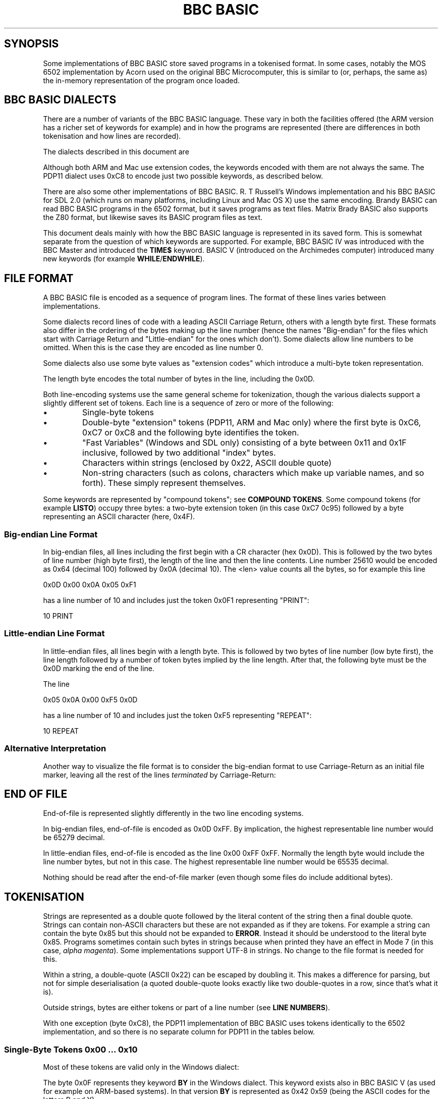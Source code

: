 .TH "BBC BASIC" 5 "2020-07-17 17:05 UTC" Youngman \" -*- nroff -*-

.SH SYNOPSIS
Some implementations of BBC BASIC store saved programs in a tokenised
format.  In some cases, notably the MOS 6502 implementation by Acorn
used on the original BBC Microcomputer, this is similar to (or,
perhaps, the same as) the in-memory representation of the program once
loaded.

.SH "BBC BASIC DIALECTS"

There are a number of variants of the BBC BASIC language.  These vary
in both the facilities offered (the ARM version has a richer set of
keywords for example) and in how the programs are represented (there
are differences in both tokenisation and how lines are recorded).

The dialects described in this document are

.TS
tab(|) allbox;
lb lb lb
l l l
l l s
l l l
l l l
l l l
l l l
l l l
l l s.
Dialect|Line Number|Tokenisation
6502|Big-endian|No extension codes
32016|Identical to 6502
PDP11|Big-endian|Follows 6502. Single extension code in 0xC8.
ARM|Big-endian|Extension codes 0xC6, 0xC7, 0xC8
Mac|Big-endian|Extension codes 0xC6, 0xC7, 0xC8
Windows|Little-endian|T{
No extension codes, bytes <= 0x10 different
T}
Z80|Little-endian|No extension codes
8086|Identical to Z80
.TE

Although both ARM and Mac use extension codes, the keywords encoded
with them are not always the same.  The PDP11 dialect uses 0xC8 to
encode just two possible keywords, as described below.

There are also some other implementations of BBC BASIC.  R. T
Russell's Windows implementation and his BBC BASIC for SDL 2.0 (which
runs on many platforms, including Linux and Mac OS X) use the same
encoding.  Brandy BASIC can read BBC BASIC programs in the 6502
format, but it saves programs as text files.  Matrix Brady BASIC also
supports the Z80 format, but likewise saves its BASIC program files as
text.

This document deals mainly with how the BBC BASIC language is
represented in its saved form.  This is somewhat separate from
the question of which keywords are supported.  For example, BBC BASIC
IV was introduced with the BBC Master and introduced the
.B TIME$
keyword.  BASIC V (introduced on the Archimedes computer) introduced
many new keywords (for example
.BR WHILE / ENDWHILE ).

.SH FILE FORMAT

A BBC BASIC file is encoded as a sequence of program lines.  The
format of these lines varies between implementations.

Some dialects record lines of code with a leading ASCII Carriage
Return, others with a length byte first.  These formats also differ in
the ordering of the bytes making up the line number (hence the names
"Big-endian" for the files which start with Carriage Return and
"Little-endian" for the ones which don't).  Some dialects allow line
numbers to be omitted.  When this is the case they are encoded as line
number 0.

Some dialects also use some byte values as "extension codes" which
introduce a multi-byte token representation.

.TS
tab(|) allbox;
lb lb lb lb
l  l  l  l.
Type|Dialects|Line Format|EOF marker
Big-endian|T{
6502, ARM, 32016,
.br
Mac, PDP11
T}|0x0D <hi> <lo> <len> data...|0x0D 0xFF
Little-endian|Z80, 8086, Windows|<len> <lo> <hi> data... 0x0D|0x00 0xFF
.TE

The length byte encodes the total number of bytes in the line,
including the 0x0D.

Both line-encoding systems use the same general scheme for
tokenization, though the various dialects support a slightly different
set of tokens.  Each line is a sequence of zero or more of the
following:

.TP
\(bu
Single-byte tokens
.TP
\(bu
Double-byte "extension" tokens (PDP11, ARM and Mac only) where the first byte
is 0xC6, 0xC7 or 0xC8 and the following byte identifies the token.
.TP
\(bu
"Fast Variables" (Windows and SDL only) consisting of a byte
between 0x11 and 0x1F inclusive, followed by two additional "index" bytes.
.TP
\(bu
Characters within strings (enclosed by 0x22, ASCII double quote)
.TP
\(bu
Non-string characters (such as colons, characters which make up
variable names, and so forth).  These simply represent themselves.

.P
Some keywords are represented by "compound tokens"; see
.BR "COMPOUND TOKENS" .
Some compound tokens (for example
.BR LISTO )
occupy three bytes: a two-byte extension token (in this case 0xC7
0c95) followed by a byte representing an ASCII character (here, 0x4F).

.SS "Big-endian Line Format"

In big-endian files, all lines including the first begin with a CR
character (hex 0x0D).  This is followed by the two bytes of line
number (high byte first), the length of the line and then the line
contents.  Line number 25610 would be encoded as 0x64 (decimal 100)
followed by 0x0A (decimal 10).  The <len> value counts all the bytes,
so for example this line

.EX
0x0D 0x00 0x0A 0x05 0xF1
.EE

has a line number of 10 and includes just the token 0x0F1 representing
"PRINT":

.EX
10 PRINT
.EE

.SS "Little-endian Line Format"

In little-endian files, all lines begin with a length byte.  This is
followed by two bytes of line number (low byte first), the line length
followed by a number of token bytes implied by the line length.  After
that, the following byte must be the 0x0D marking the end of the line.

The line

.EX
0x05 0x0A 0x00 0xF5 0x0D
.EE

has a line number of 10 and includes just the token 0xF5 representing "REPEAT":

.EX
10 REPEAT
.EE


.SS "Alternative Interpretation"

Another way to visualize the file format is to consider the big-endian
format to use Carriage-Return as an initial file marker, leaving all
the rest of the lines
.I terminated
by Carriage-Return:

.TS
tab(|) allbox;
lb lb lb s  lb
^  ^  lb lb ^
l l l l l.
Type|T{
File Head
.br
Marker Byte
T}|File body is a sequence of:|T{
EOF
.br
Marker
T}
||Length/Line Number|Line Content
Big-endian|0x0D|<hi><lo><len>|data... 0x0D|0xFF
Little-endian||<len><lo><hi>|data... 0x0D|0x00 0xFF
.TE


.SH END OF FILE

End-of-file is represented slightly differently in the two line
encoding systems.

In big-endian files, end-of-file is encoded as 0x0D 0xFF.  By
implication, the highest representable line number would be 65279
decimal.

In little-endian files, end-of-file is encoded as the line 0x00 0xFF
0xFF.  Normally the length byte would include the line number bytes,
but not in this case. The highest representable line number would be
65535 decimal.

Nothing should be read after the end-of-file marker (even though some
files do include additional bytes).

.SH TOKENISATION

Strings are represented as a double quote followed by the literal
content of the string then a final double quote.  Strings can contain
non-ASCII characters but these are not expanded as if they are tokens.
For example a string can contain the byte 0x85 but this should not be
expanded to
.BR ERROR .
Instead it should be understood to the literal byte 0x85.  Programs
sometimes contain such bytes in strings because when printed they have
an effect in Mode 7 (in this case,
.IR "alpha magenta" ).
Some implementations support UTF-8 in strings. No change to the
file format is needed for this.

Within a string, a double-quote (ASCII 0x22) can be escaped by
doubling it.  This makes a difference for parsing, but not for simple
deserialisation (a quoted double-quote looks exactly like two
double-quotes in a row, since that's what it is).

Outside strings, bytes are either tokens or part of a line number
(see
.BR "LINE NUMBERS" ).

With one exception (byte 0xC8), the PDP11 implementation of BBC BASIC uses
tokens identically to the 6502 implementation, and so there is no
separate column for PDP11 in the tables below.

.SS "Single-Byte Tokens 0x00 ... 0x10"

Most of these tokens are valid only in the Windows dialect:

.TS
tab(|) allbox;
lb ab lb lb lb lb
l  c  s  s  s  s
l  c  s  s  s  l
l  ^  s  s  s  l
l  ^  s  s  s  l
l  ^  s  s  s  l
l  ^  s  s  s  l
l  ^  s  s  s  l
l  ^  s  s  s  l
l  ^  s  s  s  l
l  ^  s  s  s  l
l  ^  s  s  s  l
l  ^  s  s  s  l
l  ^  s  s  s  l
l  cb s  s  s  s
l  c  s  s  s  l
l  ^  s  s  s  l
l  ^  s  s  s  l.
Byte|6502|Z80|ARM|Mac|Windows
0x00|\fIinvalid\fP
0x01|\fIall invalid\fP|"CIRCLE"
0x02|\fIall invalid\fP|"ELLIPSE"
0x03|\fIall invalid\fP|"FILL"
0x04|\fIall invalid\fP|"MOUSE"
0x05|\fIall invalid\fP|"ORIGIN"
0x06|\fIall invalid\fP|"QUIT"
0x07|\fIall invalid\fP|"RECTANGLE"
0x08|\fIall invalid\fP|"SWAP"
0x09|\fIall invalid\fP|"SYS"
0x0A|\fIall invalid\fP|"TINT"
0x0B|\fIall invalid\fP|"WAIT"
0x0C|\fIall invalid\fP|"INSTALL"
0x0D|Line start or end depending on dialect
0x0E|\fIall invalid\fP|"PRIVATE"
0x0F|\fIall invalid\fP|"BY"
0x10|\fIall invalid\fP|"EXIT"
.TE

The byte 0x0F represents they keyword
.B BY
in the Windows dialect.
This keyword exists also in BBC BASIC V (as used for example on
ARM-based systems).
In that version
.B BY
is represented as 0x42 0x59 (being the ASCII codes for the letters B
and Y).

.SS "Bytes 0x11 ... 0x17"

These bytes are currently unused as tokens by any implementation.
They are currently passed through unchanged (within a string or not)
and so could be said to represent themselves.
Perhaps these may be used as tokens in the future.

.SS "Bytes 0x18 ... 0x1f: Windows/SDL Fast Variables"

In dialects other than Windows (or its synonym, SDL), these bytes
represent themseleves, within a string or not.  In Windows/SDL these
bytes represent "fast variables":

.TS
tab(|) allbox;
lb lb lb
l  l  l.
Bytes|Expansion|Significance
0x18 xx yy|FN/PROC|
0x19 xx yy|v&|unsigned integer 8 bits
0x1A xx yy|v%|signed integer 32 bits
0x1B xx yy|v#|double 64 bits
0x1C xx yy|v|variant numeric 80 bits
0x1D xx yy|v{}|structure
0x1E xx yy|v%%|signed integer 64 bits
0x1F xx yy|v$|string
.TE

Each of these byte values is followed by a two-byte "index" value
(represented by "xx yy" above).

.SS "Bytes 0x20 ... 0x7E"

These bytes just represent themselves.

.SS "Bytes 0x7f ... 0x8C"

The token 0x7F is valid only on ARM and Mac, where it expands to
"OTHERWISE".

.TS
tab(|) allbox;
lb lb lb lb lb lb
l  c  s  c  s  l
l  c  s  s  s  s.
Byte|6502|Z80|ARM|Mac|Windows
0x7F|\fIinvalid\fP|"OTHERWISE"|\fIinvalid\fP
0x80|"AND"
0x81|"DIV"
0x82|"EOR"
0x83|"MOD"
0x84|"OR"
0x85|"ERROR"
0x86|"LINE"
0x87|"OFF"
0x88|"STEP"
0x89|"SPC"
0x8A|"TAB("
0x8B|"ELSE"
0x8C|"THEN"
.TE

.SS "Byte 0x8D: Line Numbers"

The byte 0x8D introduces a line number (for example after
.BR GOTO );
see
.BR "LINE NUMBERS" .

.SS "Token 0x8E"

.TS
tab(|) allbox;
lb cb s  s  s  s
^  lb lb lb lb lb
l  c  s  s  s  s.
Byte|All Dialects Identical
|6502|Z80|ARM|Mac|Windows
0x8E|"OPENIN"
.TE


.SS "Single-Byte Tokens 0x8F..0x93: Pseudo-Variable Right Tokens"

These tokens represent pseudo-variables in contexts wheir their value
is being used (as opposed to contexts where they are the target of an
assignment).

.TS
tab(|) allbox;
lb cb s  s  s  s
^  lb lb lb lb lb
l  c  s  s  s  s.
Byte|All Dialects Identical
|6502|Z80|ARM|Mac|Windows
0x8F|"PTR"
0x90|"PAGE"
0x91|"TIME"
0x92|"LOMEM"
0x93|"HIMEM"
.TE

.SS "Single-Byte Tokens 0x94..0x9F"

.TS
tab(|) allbox;
lb cb s  s  s  s
^  lb lb lb lb lb
l  c  s  s  s  s.
Byte|All Dialects Identical
|6502|Z80|ARM|Mac|Windows
0x94|"ABS"
0x95|"ACS"
0x96|"ADVAL"
0x97|"ASC"
0x98|"ASN"
0x99|"ATN"
0x9A|"BGET"
0x9B|"COS"
0x9C|"COUNT"
0x9D|"DEG"
0x9E|"ERL"
0x9F|"ERR"
.TE

.SS "Single-Byte Tokens 0xA0..0xC5"
.TS
tab(|) allbox;
lb cb s  s  s  s
^  lb lb lb lb lb
l  c  s  s  s  s.
Byte|All Dialects Identical
|6502|Z80|ARM|Mac|Windows
0xA0|"EVAL"
0xA1|"EXP"
0xA2|"EXT"
0xA3|"FALSE"
0xA4|"FN"
0xA5|"GET"
0xA6|"INKEY"
0xA7|"INSTR("
0xA8|"INT"
0xA9|"LEN"
0xAA|"LN"
0xAB|"LOG"
0xAC|"NOT"
0xAD|"OPENUP"
0xAE|"OPENOUT"
0xAF|"PI"
.TE

.\" There is a break between tables here just to ensure each table can
.\" fit on one page.

.TS
tab(|) allbox;
lb cb s  s  s  s
^  lb lb lb lb lb
l  c  s  s  s  s.
Byte|All Dialects Identical
|6502|Z80|ARM|Mac|Windows
0xB0|"POINT("
0xB1|"POS"
0xB2|"RAD"
0xB3|"RND"
0xB4|"SGN"
0xB5|"SIN"
0xB6|"SQR"
0xB7|"TAN"
0xB8|"TO"
0xB9|"TRUE"
0xBA|"USR"
0xBB|"VAL"
0xBC|"VPOS"
0xBD|"CHR$"
0xBE|"GET$"
0xBF|"INKEY$"
0xC0|"LEFT$("
0xC1|"MID$("
0xC2|"RIGHT$("
0xC3|"STR$"
0xC4|"STRING$("
0xC5|"EOF"
.TE

.SS "Byte 0xC6: Extension Tokens for Extended Functions"

In the ARM and Mac dialects the 0xC6 byte introduces an extension
mechanism and the following byte identifies the expansion.  The tokens
represent functions.  In other dialects, the 0xC6 by itself is
interpreted as a token, and the following byte is some other token.


.TS
tab(|) allbox;
lb lb lb lb lb lb
l  c  s c  s l
l  c  s c  s l
l  ^  s c  s ^
l  ^  ^ l  l ^
l  ^  ^ ^  l ^.
Bytes|6502|Z80|ARM|Mac|Windows
0xC6|"AUTO"|\fIExtension, see below\fP|"SUM"
0xC6 0x8E|T{
.I Interpreted
.br
.I separately
T}|"SUM"|T{
.I Interpreted
.br
.I separately
T}
0xC6 0x8F||"BEAT"
0xC6 0x90|||T{
.I All
.br
.I invalid
T}|"ASK"
0xC6 0x91||||"ANSWER"
0xC6 0x92||||"SFOPENIN"
0xC6 0x93||||"SFOPENOUT"
0xC6 0x94||||"SFOPENUP"
0xC6 0x95||||"SFNAME$"
0xC6 0x96||||"MENU"
.TE

.SS "Byte 0xC7: Extension Tokens for Immediate Commands"

In the ARM and Mac dialects, the 0xC7 byte introduces an extension
mechanism, and the next byte identifies the expansion (each of which
is an immediate command):

.TS
tab(|) allbox;
lb lb lb lb lb lb
l  c  s  c  s  l
l  c  s  c  s  l
l  ^  ^  c  s  ^
l  ^  ^  l  l  ^
l  ^  ^  l  l  ^
l  ^  ^  l  l  ^
l  ^  ^  l  l  ^
l  ^  ^  l  l  ^
l  ^  ^  l  l  ^
l  ^  ^  l  l  ^
l  ^  ^  l  l  ^
l  ^  ^  l  l  ^
l  ^  ^  l  l  ^
l  ^  ^  l  l  ^
l  ^  ^  l  l  ^
l  ^  ^  l  l  ^
l  ^  ^  l  ^  ^.
Bytes|6502|Z80|ARM|Mac|Windows
0xC7|"DELETE"|\fIExtension, see below\fP|"WHILE"
0xC7 0x8E|T{
.I Interpreted
.br
.I separately
T}|"APPEND"|T{
.I Interpreted
.br
.I separately
T}
0xC7 0x8F|||"AUTO"
0xC7 0x90|||"CRUNCH"|"DELETE"
0xC7 0x91|||"DELETE"|"EDIT"
0xC7 0x92|||"EDIT"|"HELP"
0xC7 0x93|||"HELP"|"LIST"
0xC7 0x94|||"LIST"|"LOAD"
0xC7 0x95|||"LOAD"|"LVAR"
0xC7 0x96|||"LVAR"|"NEW"
0xC7 0x97|||"NEW"|"OLD"
0xC7 0x98|||"OLD"|"RENUMBER"
0xC7 0x99|||"RENUMBER"|"SAVE"
0xC7 0x9A|||"SAVE"|"TWIN"
0xC7 0x9B|||"TEXTLOAD"|"TWINO"
0xC7 0x9C|||"TEXTSAVE"|\fIinvalid\fP
0xC7 0x9D|||"TWIN"
0xC7 0x9E|||"TWINO"
0xC7 0x9f|||"INSTALL"
.TE

.SS "Byte 0xC8: Extension Tokens for Extended Commands"

In the ARM and Mac dialects, the 0xC8 byte introduces an extension
mechanism, while in 6502 and Z80 0xC8 is expanded by itself to
"LOAD").  Similarly for Windows (where it expands to "CASE").

In the PDP11 dialect, the byte sequence 0xC8 0x98 expands to "QUIT"
and the byte sequence 0xC8 NN (where NN is not 0x98) expands to "LOAD"
followed by whatever NN would have normally epxanded to (and this is
what
.I interpreted separately
means in the table below).

In dialects where 0xC8 is used as an extension, the resulting tokens
represent BBC BASIC commands.

.TS
tab(|) allbox;
lb     lb   lb   lb   lb lb    lb
l      c    s    c    s  s     l
l      c    s    s    l  s     l
l      ^    s    ^    l  s     ^
l      ^    s    ^    l  s     ^
l      ^    s    ^    l  s     ^
l      ^    s    ^    l  s     ^
l      ^    s    ^    l  s     ^
l      ^    s    ^    l  s     ^
l      ^    s    ^    l  s     ^
l      ^    s    ^    l  s     ^
l      ^    s    ^    l  s     ^
l      c    s    c    s  s     ^
l      c    s    s    l  s     ^
l      ^    s    ^    l  s     ^.
Bytes|6502|Z80|PDP11|ARM|Mac|Windows
0xC8|"LOAD"|Extension|"CASE"
0xC8 0x8E|T{
.I interpreted separately
T}|"CASE"|T{
.I interpreted
.br
.I separately
T}
0xC8 0x8F|||"CIRCLE"
0xC8 0x90|||"FILL"
0xC8 0x91|||"ORIGIN"
0xC8 0x92|||"POINT"
0xC8 0x93|||"RECTANGLE"
0xC8 0x94|||"SWAP"
0xC8 0x95|||"WHILE"
0xC8 0x96|||"WAIT"
0xC8 0x97|||"MOUSE"
0xC8 0x98|T{
.I interpreted separately
T}|"QUIT"
0xC8 0x99|T{
.I interpreted separately
T}|"SYS"
0xC8 0x9A|||"INSTALL"
0xC8 0x9B|||"LIBRARY"
0xC8 0x9C|||"TINT"
0xC8 0x9D|||"ELLIPSE"
0xC8 0x9E|||"BEATS"
0xC8 0x9F|||"TEMPO"
0xC8 0xA0|||"VOICES"
0xC8 0xA1|||"VOICE"
0xC8 0xA2|||"STEREO"
0xC8 0xA3|||"OVERLAY"
0xC8 0xA4|||"MANDEL"
0xC8 0xA5|||"PRIVATE"
0xC8 0xA6|||"EXIT"
.TE

.SS "Single-Byte Tokens 0xC9 ... 0xCE"

Bytes in this range are interpreted as follows:

.TS
tab(|) allbox;
lb cb cb cb cb cb
l  c  s  c  s  s
l  c  s  c  s  s
l  c  s  c  s  s
l  c  s  c  s  c
l  c  s  c  s  s
l  c  c  c  s  s.
Byte|6502|Z80|ARM|Mac|Windows
0xC9|"LIST"|"WHEN"
0xCA|"NEW"|"OF"
0xCB|"OLD"|"ENDCASE"
0xCC|"RENUMBER"|"ELSE"|"OTHERWISE"
0xCD|"SAVE"|"ENDIF"
0xCE|"EDIT"|"PUT"|"ENDWHILE"
.TE

.SS "Single-Byte Tokens 0xCF ... 0xD3: Pseudo-Variable left tokens"

These tokens represent pseudo-variables when they are being assigned
to (i.e. are on the left of an equals sign).

.TS
tab(:) allbox;
lb cb s   s   s   s
^ cb cb  cb  cb  cb
l  c  s   s   s   s.
Byte:All Dialects Identical
:6502:Z80:ARM:Mac:Windows
0xCF:"PTR"
0xD0:"PAGE"
0xD1:"TIME"
0xD2:"LOMEM"
0xD3:"HIMEM"
.TE

.SS "Single-Byte Tokens 0xD4 ... 0xFF"
.TS
tab(:) allbox;
lb cb s  s  s  s
^ cb cb  cb  cb  cb
l  c  s   s   s   s.
Byte:All Dialects Identical
:6502:Z80:ARM:Mac:Windows
0xD4:"SOUND"
0xD5:"BPUT"
0xD6:"CALL"
0xD7:"CHAIN"
0xD8:"CLEAR"
0xD9:"CLOSE"
0xDA:"CLG"
0xDB:"CLS"
0xDC:"DATA"
0xDD:"DEF"
0xDE:"DIM"
0xDF:"DRAW"
.TE

.\" There is a break between tables here just to ensure each table can
.\" fit on one page.

.TS
tab(:) allbox;
lb cb cb  cb  cb  cb
l  c  s   s   s   s
l  c  s   s   s   s
l  c  s   s   s   s
l  c  s   s   s   s
l  c  s   s   s   s
l  c  s   s   s   s
l  c  s   s   s   s
l  c  s   s   s   s
l  c  s   s   s   s
l  c  s   s   s   s
l  c  s   s   s   s
l  c  s   s   s   s
l  c  s   s   s   s
l  c  s   s   s   s
l  c  s   s   s   s
l  c  s   s   s   s
l  c  s   s   s   s
l  c  s   s   s   s
l  c  s   s   s   s
l  c  s   s   s   s
l  c  s   s   s   s
l  c  s   s   s   s
l  c  s   s   s   s
l  c  s   s   s   s
l  c  s   s   s   s
l  c  s   s   s   s
l  c  s   s   s   s
l  c  s   s   s   s
^  c  c   c   c   c
l  c  s   s   s   s.
Byte:6502:Z80:ARM:Mac:Windows
0xE0:"END"
0xE1:"ENDPROC"
0xE2:"ENVELOPE"
0xE3:"FOR"
0xE4:"GOSUB"
0xE5:"GOTO"
0xE6:"GCOL"
0xE7:"IF"
0xE8:"INPUT"
0xE9:"LET"
0xEA:"LOCAL"
0xEB:"MODE"
0xEC:"MOVE"
0xED:"NEXT"
0xEE:"ON"
0xEF:"VDU"
0xF0:"PLOT"
0xF1:"PRINT"
0xF2:"PROC"
0xF3:"READ"
0xF4:"REM"
0xF5:"REPEAT"
0xF6:"REPORT"
0xF7:"RESTORE"
0xF8:"RETURN"
0xF9:"RUN"
0xFA:"STOP"
0xFB:"COLOUR"
0xFB:-:-:-:"COLOR":-
0xFC:"TRACE"
0xFD:"UNTIL"
0xFE:"WIDTH"
0xFF:"OSCLI"
.TE

The byte value 0xFB encodes the keyword
.BR COLOUR .
A number of dialects (for example Mac, ARM and Windows) also accept
.B COLOR
when a program is being entered but this is "corrected" to
.BR COLOUR .

.SH "COMPOUND ENCODINGS"

A number of keywords are encoded using a pair of tokens or an ASCII
suffix to a token.  Here are some examples:

.TS
tab(|) allbox;
lb lb lb lb
l  l  l  l.
Dialect|Bytes|Keyword|Representation
All|0xB8 0x50|"TOP"|"TO" P
All|0xD1 0x24|"TIME$"|"TIME" $
All|0xCF 0x23|"PTR#"|"PTR" #
All|0xF6 0x24|"REPORT$"|"REPORT" $
ARM|0x8E 0xA9|"SUMLEN"|"SUM" "LEN"
Windows|0xC6 0xA9|"SUMLEN"|"SUM" "LEN"
Mac|0xC7 0x93 0x24|"LIST$"|"LIST" $
ARM|0xC7 0x94 0x4F|"LISTO"|"LIST" O
ARM|0xC7 0x92 0x4F|"EDITO"|"EDIT" O
.TE

In implementations where the saved format is the same as the in-memory
format, leading context is needed to correctly interpret the byte
stream, for example to distinguish the variable
.B TOP
from
.B TO P
in
.BR FORI=1TOP .

.SH "LINE NUMBERS"

Line numbers at the start of a line are encoded as exactly two bytes.
They are consistently represented high byte first (6502, 32016, ARM
and Mac) or low byte first (Z80, 8086, Windows).

Big-endian implementations differ in the largest line number they
support.
The implementation for "Classic" Mac accepts the maximum line number
possible for the big-endian line encoding, 65279.
A BBC Micro will not produce or accept a program with a line number
higher than 32767.
I believe that all little-endian implementations accept line number
65535.

Some implementations allow line numbers to be omitted for some lines,
and in this case the line number is encoded as zero.

Within the rest of the line (for example in
.B GOTO
statements), line numbers are represented by a
four-byte sequence instead, identically in all dialects.
This sequence begins with the byte value 0x8D and is followed by three
bytes which we will name in order as b1, b2 and b3.
Those bytes represent the line number in such a way they can be
decoded as if with the following C expression (b1, b2 and b3 are
treated as unsigned):

.EX
(((b3 ^  (b1 << 4)) & 0xFF) << 8) | (b2 ^ ((b1 << 2)  & 0xC0))
.EE

.SH "MAC DIALECT"
The Mac dialect described in this document is the 1987 implementation
by Human-Computer Interface Ltd.  On the basis of examination of some
sample programs, I see that the Mac dialect is similar to the ARM
dialect, but some of the extension code mappings are different.

There is also an SDL version for Mac OS X implemented by
R. T. Russell, but it uses the same dialect as his Windows
implementation.

.SH "OTHER DIALECTS"

This document describes all the formats I have been able to find
documentation for or find a usable implementation of.
There are also BBC BASIC implementations for the following CPUs which
I have not obtainted, and so these are not documented here:

.IP \(bu 2
Motorola 6809
.IP \(bu 2
WDC 65C816
.IP \(bu 2
Atmel AVR

If you have additional information or corrections, please use the
contact information given in the
.B BUGS
section.

.SH "FUTURE DIRECTIONS"

Some BBC BASIC implementations (for example R. T. Russell's
Windows/SDL implementations and the Brandy BASIC implementations) are
still under active development and so could introduce new tokens in
the future.

For the R. T. Russell implementations, the byte range 0x11 to 0x17 is
the most obvious place for this to happen. Since Brandy and Matrix
Brandy BASIC load programs from text files, it seems likely that the
details of their BASIC dialects could change without need for a
change to the tokenisation scheme.

.SH "CORNER CASES"

There are a number of possible inputs which don't match this
description.  I don't know whether in any cases, any BBC BASIC
implementation will accept the file as a valid program, but if so this
document should be clarified to describe things in more detail.
Contributions of corrections with test cases very welcome (see
.BR BUGS ).

.TP
\(bu
Line length byte extends beyond the physical end-of-file.
.TP
\(bu
Physical EOF is reached without a preceding EOF marker
.TP
\(bu
Program line ends in the middle of a byte sequence encoding a line
number
.TP
\(bu
For big-endian files, line length byte is within a reasonable range
but the character following the end of the line is not 0x0D.  For
little-endian files, the final character of the line is not 0x0D.
.TP
\(bu
Out-of-order line numbers
.TP
\(bu
It's possible that not all implementations support the full range of
theoretically-representable line numbers.

.SH BUGS
Please report inaccuracies or other defects in this document to
james@youngman.org.

.SH "SEE ALSO"
\fBbbcbasic_to_text\fP(1)

.UR http://www.bbcbasic.co.uk/bbcbasic.html
BBC BASIC Website
.UE
.br

.UR http://mdfs.net/Docs/Comp/BBCBasic/Tokens
BBC BASIC Tokens
.UE
version 1.16, J. G. Harston, 2013-07-29

.UR http://mdfs.net/Docs/Comp/BBCBasic/Line
BBC BASIC Line formats, collected by J. G. Harston
.UE
.br

.UR http://mdfs.net/Software/BBCBasic/Versions
BBC BASIC versions, collected by J. G. Harston
.UE
.br

.UR https://xania.org/200711/bbc-basic-line-number-format
BBC BASIC binary line number format, by Matt Godbolt
.UE
.br
\" Local Variables:
\" End:
